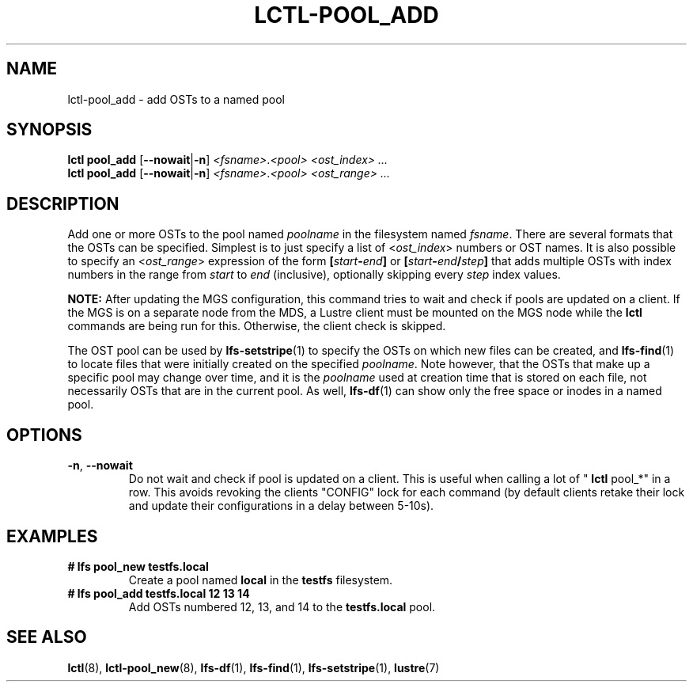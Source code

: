 .TH LCTL-POOL_ADD 8 "2018-12-12" Lustre "configuration utilities"
.SH NAME
lctl-pool_add \- add OSTs to a named pool
.SH SYNOPSIS
.BR "lctl pool_add" " [" --nowait | -n "] "
.IR <fsname> . <pool> " "  <ost_index> " " ...
.br
.BR "lctl pool_add" " [" --nowait | -n "] "
.IR <fsname> . <pool> " " <ost_range> " "...

.SH DESCRIPTION
Add one or more OSTs to the pool named
.I poolname
in the filesystem named
.IR fsname .
There are several formats that the OSTs can be specified.  Simplest is
to just specify a list of
.RI < ost_index >
numbers or OST names.  It is also possible to specify an
.RI < ost_range >
expression of the form
.BI [ start - end ]
or
.BI [ start - end / step ]
that adds multiple OSTs with index numbers in the range from
.I start
to
.I end
(inclusive), optionally skipping every
.I step
index values.

.BR NOTE:
After updating the MGS configuration, this command tries to wait and
check if pools are updated on a client.
If the MGS is on a separate node from the MDS, a Lustre client must
be mounted on the MGS node while the
.B lctl
commands are being run for this. Otherwise, the client check is
skipped.

The OST pool can be used by
.BR lfs-setstripe (1)
to specify the OSTs on which new files can be created, and
.BR lfs-find (1)
to locate files that were initially created on the specified
.IR poolname .
Note however, that the OSTs that make up a specific pool may change
over time, and it is the
.I poolname
used at creation time that is stored on each file, not necessarily
OSTs that are in the current pool.  As well,
.BR lfs-df (1)
can show only the free space or inodes in a named pool.

.SH OPTIONS
.TP
.BR -n ", " --nowait
Do not wait and check if pool is updated on a client. This is useful
when calling a lot of "
.B lctl
pool_*" in a row. This avoids revoking the clients "CONFIG" lock for each
command (by default clients retake their lock and update their configurations
in a delay between 5-10s).

.SH EXAMPLES
.TP
.B # lfs pool_new testfs.local
Create a pool named
.B local
in the
.B testfs
filesystem.
.TP
.B # lfs pool_add testfs.local 12 13 14
Add OSTs numbered 12, 13, and 14 to the
.B testfs.local
pool.

.SH SEE ALSO
.BR lctl (8),
.BR lctl-pool_new (8),
.BR lfs-df (1),
.BR lfs-find (1),
.BR lfs-setstripe (1),
.BR lustre (7)

